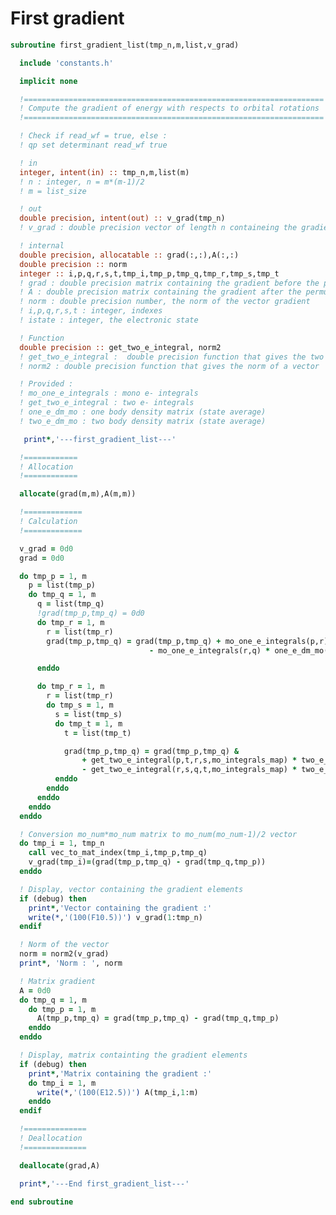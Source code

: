* First gradient
#+BEGIN_SRC f90 :comments org :tangle first_gradient_list.irp.f
subroutine first_gradient_list(tmp_n,m,list,v_grad)

  include 'constants.h'

  implicit none

  !===================================================================
  ! Compute the gradient of energy with respects to orbital rotations
  !===================================================================

  ! Check if read_wf = true, else :
  ! qp set determinant read_wf true

  ! in
  integer, intent(in) :: tmp_n,m,list(m)
  ! n : integer, n = m*(m-1)/2
  ! m = list_size
  
  ! out
  double precision, intent(out) :: v_grad(tmp_n)
  ! v_grad : double precision vector of length n containeing the gradient

  ! internal
  double precision, allocatable :: grad(:,:),A(:,:)
  double precision :: norm
  integer :: i,p,q,r,s,t,tmp_i,tmp_p,tmp_q,tmp_r,tmp_s,tmp_t
  ! grad : double precision matrix containing the gradient before the permutation
  ! A : double precision matrix containing the gradient after the permutation
  ! norm : double precision number, the norm of the vector gradient
  ! i,p,q,r,s,t : integer, indexes 
  ! istate : integer, the electronic state

  ! Function
  double precision :: get_two_e_integral, norm2
  ! get_two_e_integral :  double precision function that gives the two e integrals
  ! norm2 : double precision function that gives the norm of a vector
 
  ! Provided :
  ! mo_one_e_integrals : mono e- integrals
  ! get_two_e_integral : two e- integrals
  ! one_e_dm_mo : one body density matrix (state average)
  ! two_e_dm_mo : two body density matrix (state average)

   print*,'---first_gradient_list---'

  !============
  ! Allocation
  !============

  allocate(grad(m,m),A(m,m))

  !=============
  ! Calculation
  !=============

  v_grad = 0d0
  grad = 0d0

  do tmp_p = 1, m
    p = list(tmp_p)
    do tmp_q = 1, m
      q = list(tmp_q)
      !grad(tmp_p,tmp_q) = 0d0
      do tmp_r = 1, m
        r = list(tmp_r)
        grad(tmp_p,tmp_q) = grad(tmp_p,tmp_q) + mo_one_e_integrals(p,r) * one_e_dm_mo(r,q) &
                               - mo_one_e_integrals(r,q) * one_e_dm_mo(p,r)

      enddo

      do tmp_r = 1, m
        r = list(tmp_r)
        do tmp_s = 1, m
          s = list(tmp_s)
          do tmp_t = 1, m
            t = list(tmp_t)

            grad(tmp_p,tmp_q) = grad(tmp_p,tmp_q) &
                + get_two_e_integral(p,t,r,s,mo_integrals_map) * two_e_dm_mo(r,s,q,t) &
                - get_two_e_integral(r,s,q,t,mo_integrals_map) * two_e_dm_mo(p,t,r,s)
          enddo
        enddo
      enddo
    enddo
  enddo

  ! Conversion mo_num*mo_num matrix to mo_num(mo_num-1)/2 vector
  do tmp_i = 1, tmp_n
    call vec_to_mat_index(tmp_i,tmp_p,tmp_q)
    v_grad(tmp_i)=(grad(tmp_p,tmp_q) - grad(tmp_q,tmp_p))
  enddo  

  ! Display, vector containing the gradient elements 
  if (debug) then  
    print*,'Vector containing the gradient :'
    write(*,'(100(F10.5))') v_grad(1:tmp_n)
  endif  

  ! Norm of the vector
  norm = norm2(v_grad)
  print*, 'Norm : ', norm

  ! Matrix gradient
  A = 0d0
  do tmp_q = 1, m
    do tmp_p = 1, m
      A(tmp_p,tmp_q) = grad(tmp_p,tmp_q) - grad(tmp_q,tmp_p)
    enddo
  enddo

  ! Display, matrix containting the gradient elements
  if (debug) then
    print*,'Matrix containing the gradient :'
    do tmp_i = 1, m
      write(*,'(100(E12.5))') A(tmp_i,1:m)
    enddo
  endif

  !==============
  ! Deallocation
  !==============

  deallocate(grad,A)

  print*,'---End first_gradient_list---'

end subroutine

#+END_SRC
